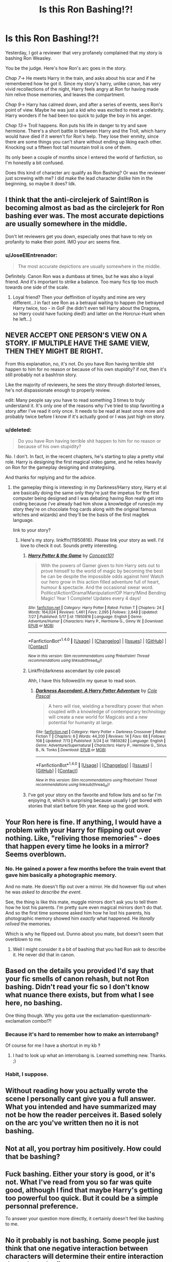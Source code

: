 #+TITLE: Is this Ron Bashing!?!

* Is this Ron Bashing!?!
:PROPERTIES:
:Score: 7
:DateUnix: 1470940144.0
:DateShort: 2016-Aug-11
:FlairText: Discussion
:END:
Yesterday, I got a reviewer that very profanely complained that my story is bashing Ron Weasley.

You be the judge. Here's how Ron's arc goes in the story.

/Chap 7/-> He meets Harry in the train, and asks about his scar and if he remembered how he got it. Since my story's harry, unlike canon, has very vivid recollections of the night, Harry feels angry at Ron for having made him relive those memories, and leaves the compartment.

/Chap 9/-> Harry has calmed down, and after a series of events, sees Ron's point of view. Maybe he was just a kid who was excited to meet a celebrity. Harry wonders if he had been too quick to judge the boy in his anger.

/Chap 13/-> Troll happens. Ron puts his life in danger to try and save hermione. There's a short battle in between Harry and the Troll, which harry would have died if it weren't for Ron's help. They lose their enmity, since there are some things you can't share without ending up liking each other. Knocking out a fifteen foot tall mountain troll is one of them.

Its only been a couple of months since I entered the world of fanfiction, so I'm honestly a bit confused.

Does this kind of character arc qualify as Ron Bashing? Or was the reviewer just screwing with me? I did make the lead character dislike him in the beginning, so maybe it does? Idk.


** I think that the anti-circlejerk of Saint!Ron is becoming almost as bad as the circlejerk for Ron bashing ever was. The most accurate depictions are usually somewhere in the middle.

Don't let reviewers get you down, especially ones that have to rely on profanity to make their point. IMO your arc seems fine.
:PROPERTIES:
:Author: MacsenWledig
:Score: 23
:DateUnix: 1470941043.0
:DateShort: 2016-Aug-11
:END:

*** u/JoseElEntrenador:
#+begin_quote
  The most accurate depictions are usually somewhere in the middle.
#+end_quote

Definitely. Canon Ron was a dumbass at times, but he was also a loyal friend. And it's important to strike a balance. Too many fics tip too much towards one side of the scale.
:PROPERTIES:
:Author: JoseElEntrenador
:Score: 7
:DateUnix: 1470967167.0
:DateShort: 2016-Aug-12
:END:

**** Loyal friend? Then your deffinition of loyalty and mine are very different...I in fact see Ron as a betrayal waiting to happen (he betrayed Harry twice, too - in GoF (he didn't even tell Harry about the Dragons, so Harry could have fucking died!) and latter on the Horcrux-Hunt when he left...)
:PROPERTIES:
:Author: Laxian
:Score: 2
:DateUnix: 1471208036.0
:DateShort: 2016-Aug-15
:END:


** NEVER ACCEPT ONE PERSON'S VIEW ON A STORY. IF MULTIPLE HAVE THE SAME VIEW, THEN THEY MIGHT BE RIGHT.

From this explanation, no, it's not. Do you have Ron having terrible shit happen to him for no reason or because of his own stupidity? if not, then it's still probably not a bash!ron story.

Like the majority of reviewers, he sees the story through distorted lenses, he's not dispassionate enough to properly review.

edit: Many people say you have to read something 3 times to truly understand it. It's only one of the reasons why I've tried to stop favoriting a story after I've read it only once. It needs to be read at least once more and probably twice before I know if it's actually good or I was just high on story.
:PROPERTIES:
:Author: viol8er
:Score: 12
:DateUnix: 1470940536.0
:DateShort: 2016-Aug-11
:END:

*** u/deleted:
#+begin_quote
  Do you have Ron having terrible shit happen to him for no reason or because of his own stupidity?
#+end_quote

No. I don't. In fact, in the recent chapters, he's starting to play a pretty vital role. Harry is designing the first magical video game, and he relies heavily on Ron for the gameplay designing and strategising.

And thanks for replying and for the advice.
:PROPERTIES:
:Score: 3
:DateUnix: 1470941683.0
:DateShort: 2016-Aug-11
:END:

**** the gameplay thing is interesting: in my Darkness!Harry story, Harry et al are basically doing the same only they're just the impetus for the first computer being designed and I was debating having Ron really get into coding because i've already had him show a knowledge of runes(in my story they're on chocolate frog cards along with the original famous witches and wizards) and they'll be the basis of the first magitek language.

link to your story?
:PROPERTIES:
:Author: viol8er
:Score: 2
:DateUnix: 1470942722.0
:DateShort: 2016-Aug-11
:END:

***** Here's my story. linkffn(11950816). Please link your story as well. I'd love to check it out. Sounds pretty interesting.
:PROPERTIES:
:Score: 1
:DateUnix: 1470944286.0
:DateShort: 2016-Aug-12
:END:

****** [[http://www.fanfiction.net/s/11950816/1/][*/Harry Potter & the Game/*]] by [[https://www.fanfiction.net/u/7268383/Concept101][/Concept101/]]

#+begin_quote
  With the powers of Gamer given to him Harry sets out to prove himself to the world of magic by becoming the best he can be despite the impossible odds against him! Watch our hero grow in this action filled adventure full of heart, humour & spectacle. And the occasional swear word. Politics!Action!Drama!Manipulation!OP Harry!Mind Bending Magic! Year 1 Complete! Updates every 4 days!
#+end_quote

^{/Site/: [[http://www.fanfiction.net/][fanfiction.net]] *|* /Category/: Harry Potter *|* /Rated/: Fiction T *|* /Chapters/: 24 *|* /Words/: 164,024 *|* /Reviews/: 1,461 *|* /Favs/: 2,095 *|* /Follows/: 2,848 *|* /Updated/: 7/27 *|* /Published/: 5/17 *|* /id/: 11950816 *|* /Language/: English *|* /Genre/: Adventure/Humor *|* /Characters/: Harry P., Hermione G., Ginny W. *|* /Download/: [[http://www.ff2ebook.com/old/ffn-bot/index.php?id=11950816&source=ff&filetype=epub][EPUB]] or [[http://www.ff2ebook.com/old/ffn-bot/index.php?id=11950816&source=ff&filetype=mobi][MOBI]]}

--------------

*FanfictionBot*^{1.4.0} *|* [[[https://github.com/tusing/reddit-ffn-bot/wiki/Usage][Usage]]] | [[[https://github.com/tusing/reddit-ffn-bot/wiki/Changelog][Changelog]]] | [[[https://github.com/tusing/reddit-ffn-bot/issues/][Issues]]] | [[[https://github.com/tusing/reddit-ffn-bot/][GitHub]]] | [[[https://www.reddit.com/message/compose?to=tusing][Contact]]]

^{/New in this version: Slim recommendations using/ ffnbot!slim! /Thread recommendations using/ linksub(thread_id)!}
:PROPERTIES:
:Author: FanfictionBot
:Score: 1
:DateUnix: 1470944306.0
:DateShort: 2016-Aug-12
:END:


****** Linkffn(darkness ascendant by cole pascal)

Ahh, I have this followed/in my queue to read soon.
:PROPERTIES:
:Author: viol8er
:Score: 1
:DateUnix: 1470944321.0
:DateShort: 2016-Aug-12
:END:

******* [[http://www.fanfiction.net/s/11859282/1/][*/Darkness Ascendant: A Harry Potter Adventure/*]] by [[https://www.fanfiction.net/u/358482/Cole-Pascal][/Cole Pascal/]]

#+begin_quote
  A hero will rise, wielding a hereditary power that when coupled with a knowledge of contemporary technology will create a new world for Magicals and a new potential for humanity at large.
#+end_quote

^{/Site/: [[http://www.fanfiction.net/][fanfiction.net]] *|* /Category/: Harry Potter + Darkness Crossover *|* /Rated/: Fiction T *|* /Chapters/: 6 *|* /Words/: 44,200 *|* /Reviews/: 14 *|* /Favs/: 68 *|* /Follows/: 108 *|* /Updated/: 7/13 *|* /Published/: 3/24 *|* /id/: 11859282 *|* /Language/: English *|* /Genre/: Adventure/Supernatural *|* /Characters/: Harry P., Hermione G., Sirius B., N. Tonks *|* /Download/: [[http://www.ff2ebook.com/old/ffn-bot/index.php?id=11859282&source=ff&filetype=epub][EPUB]] or [[http://www.ff2ebook.com/old/ffn-bot/index.php?id=11859282&source=ff&filetype=mobi][MOBI]]}

--------------

*FanfictionBot*^{1.4.0} *|* [[[https://github.com/tusing/reddit-ffn-bot/wiki/Usage][Usage]]] | [[[https://github.com/tusing/reddit-ffn-bot/wiki/Changelog][Changelog]]] | [[[https://github.com/tusing/reddit-ffn-bot/issues/][Issues]]] | [[[https://github.com/tusing/reddit-ffn-bot/][GitHub]]] | [[[https://www.reddit.com/message/compose?to=tusing][Contact]]]

^{/New in this version: Slim recommendations using/ ffnbot!slim! /Thread recommendations using/ linksub(thread_id)!}
:PROPERTIES:
:Author: FanfictionBot
:Score: 1
:DateUnix: 1470944362.0
:DateShort: 2016-Aug-12
:END:


****** I've got your story on the favorite and follow lists and so far I'm enjoying it, which is surprising because usually I get bored with stories that start before 5th year. Keep up the good work.
:PROPERTIES:
:Score: 1
:DateUnix: 1470984012.0
:DateShort: 2016-Aug-12
:END:


** Your Ron here is fine. If anything, I would have a problem with your Harry for flipping out over nothing. Like, "reliving those memories" - does that happen every time he looks in a mirror? Seems overblown.
:PROPERTIES:
:Author: Lord_Anarchy
:Score: 6
:DateUnix: 1470942114.0
:DateShort: 2016-Aug-11
:END:

*** No. He gained a power a few months before the train event that gave him basically a photographic memory.

And no mate. He doesn't flip out over a mirror. He did however flip out when he was /asked to describe the event/.

See, the thing is like this mate, muggle mirrors don't ask you to tell them how he lost his parents. I'm pretty sure even magical mirrors don't do that. And so the first time someone asked him how he lost his parents, his photographic memory showed him /exactly/ what happened. He /literally/ /relived/ the memories.

Which is why he flipped out. Dunno about you mate, but doesn't seem that overblown to me.
:PROPERTIES:
:Score: 1
:DateUnix: 1470944168.0
:DateShort: 2016-Aug-12
:END:

**** Well I might consider it a bit of bashing that you had Ron ask to describe it. He never did that in canon.
:PROPERTIES:
:Author: Lywik270
:Score: 1
:DateUnix: 1471018694.0
:DateShort: 2016-Aug-12
:END:


** Based on the details you provided I'd say that your fic smells of canon rehash, but not Ron bashing. Didn't read your fic so I don't know what nuance there exists, but from what I see here, no bashing.

One thing though. Why you gotta use the exclamation-questionmark-exclamation combo!?!
:PROPERTIES:
:Author: ScottPress
:Score: 4
:DateUnix: 1470964244.0
:DateShort: 2016-Aug-12
:END:

*** Because it's hard to remember how to make an interrobang?

Of course for me I have a shortcut in my kb ‽
:PROPERTIES:
:Author: viol8er
:Score: 1
:DateUnix: 1470964584.0
:DateShort: 2016-Aug-12
:END:

**** I had to look up what an interrobang is. Learned something new. Thanks. ;)
:PROPERTIES:
:Author: ScottPress
:Score: 1
:DateUnix: 1470964851.0
:DateShort: 2016-Aug-12
:END:


*** Habit, I suppose.
:PROPERTIES:
:Score: 1
:DateUnix: 1470964821.0
:DateShort: 2016-Aug-12
:END:


** Without reading how you actually wrote the scene I personally cant give you a full answer. What you intended and have summarized may not be how the reader perceives it. Based solely on the arc you've written then no it is not bashing.
:PROPERTIES:
:Score: 1
:DateUnix: 1470940758.0
:DateShort: 2016-Aug-11
:END:


** Not at all, you portray him positively. How could that be bashing?
:PROPERTIES:
:Author: gfe98
:Score: 1
:DateUnix: 1470941294.0
:DateShort: 2016-Aug-11
:END:


** Fuck bashing. Either your story is good, or it's not. What I've read from you so far was quite good, although I find that maybe Harry's getting too powerful too quick. But it could be a simple personnal preference.

To answer your question more directly, it certainly doesn't feel like bashing to me.
:PROPERTIES:
:Author: AnIndividualist
:Score: 1
:DateUnix: 1470941637.0
:DateShort: 2016-Aug-11
:END:


** No it probably is not bashing. Some people just think that one negative interaction between characters will determine their entire interaction throughout the fic.

But other question: Why do you have that troll scene in there and why is Hermione in danger? Again!
:PROPERTIES:
:Author: UndeadBBQ
:Score: 1
:DateUnix: 1471021833.0
:DateShort: 2016-Aug-12
:END:

*** Because Harry is an antisocial twat who pisses the living shit out of Hermione on the train, who then goes on to become even more antisocial than Harry. Then gets systemically bullied.
:PROPERTIES:
:Score: 1
:DateUnix: 1471027668.0
:DateShort: 2016-Aug-12
:END:
